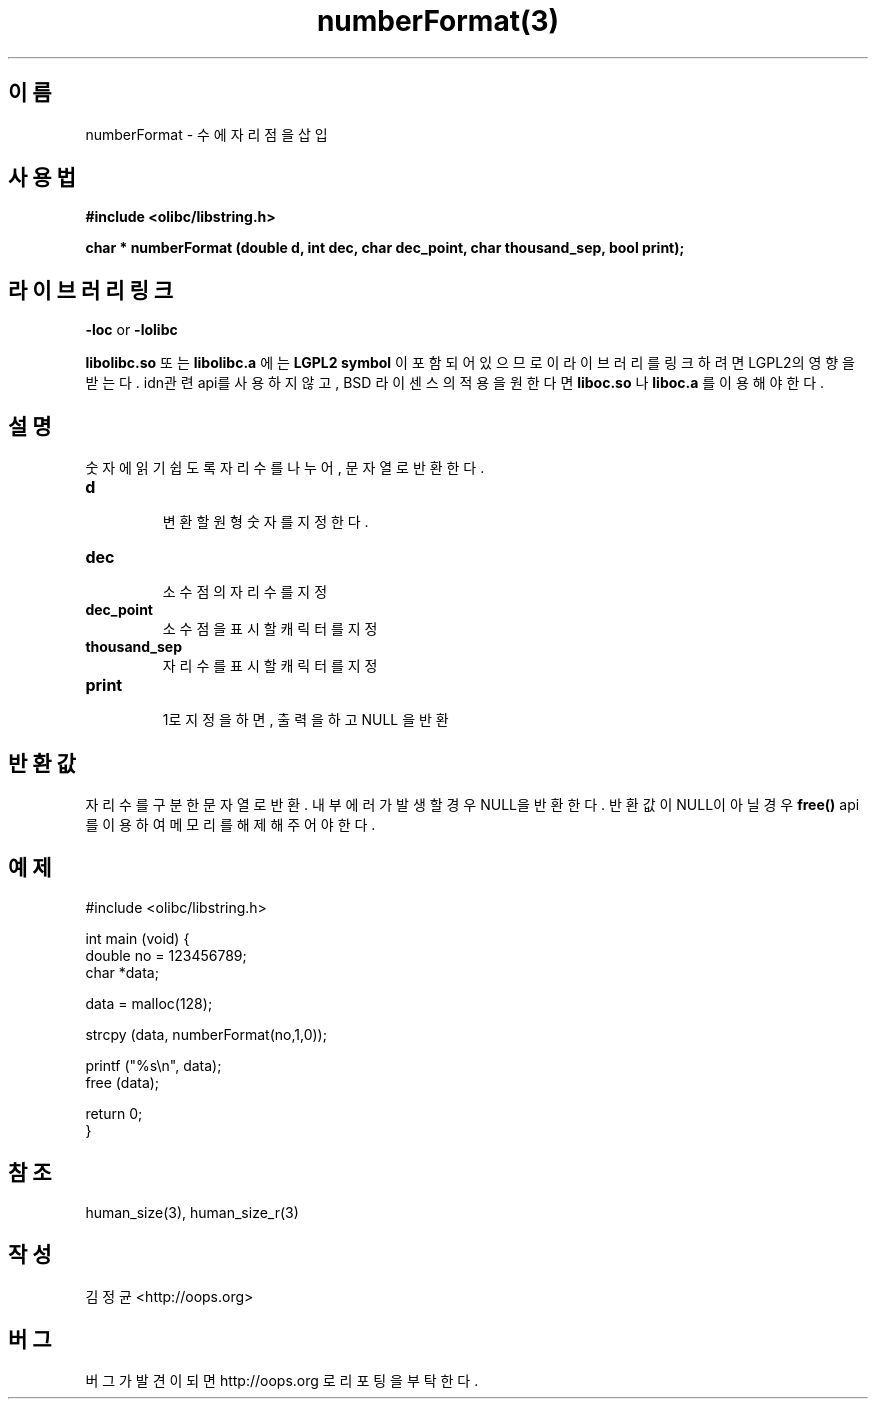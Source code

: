 .TH numberFormat(3) 2011-03-18 "Linux Manpage" "OOPS Library's Manual"
.\" Process with
.\" nroff -man numberFormat.3
.\" 2011-03-18 JoungKyun Kim <htt://oops.org>
.\" $Id$
.SH 이름
numberFormat \- 수에 자리점을 삽입

.SH 사용법
.B #include <olibc/libstring.h>
.sp
.BI "char * numberFormat (double d, int dec, char dec_point, char thousand_sep, bool print);"

.SH 라이브러리 링크
.B \-loc
or
.B \-lolibc
.br

.B libolibc.so
또는
.B libolibc.a
에는
.BI "LGPL2 symbol"
이 포함되어 있으므로 이 라이브러리를
링크하려면 LGPL2의 영향을 받는다. idn관련 api를 사용하지 않고,
BSD 라이센스의 적용을 원한다면
.B liboc.so
나
.B liboc.a
를 이용해야 한다.

.SH 설명
숫자에 읽기 쉽도록 자리수를 나누어, 문자열로 반환한다.

.TP
.B d
.br
변환할 원형 숫자를 지정한다.

.TP
.B dec
.br
소수점의 자리수를 지정

.TP
.B dec_point
.br
소수점을 표시할 캐릭터를 지정

.TP
.B thousand_sep
.br  
자리수를 표시할 캐릭터를 지정

.TP
.B print
.br
1로 지정을 하면, 출력을 하고 NULL 을 반환

.SH 반환값
자리수를 구분한 문자열로 반환. 내부 에러가 발생할 경우 NULL을 반환한다.
반환값이 NULL이 아닐 경우
.BI free()
api를 이용하여 메모리를 해제해 주어야 한다.

.SH 예제
.nf
#include <olibc/libstring.h>

int main (void) {
    double no = 123456789;
    char *data;

    data = malloc(128);

    strcpy (data, numberFormat(no,1,0));

    printf ("%s\\n", data);
    free (data);

    return 0;
}
.fi

.SH 참조
human_size(3), human_size_r(3)

.SH 작성
김정균 <http://oops.org>

.SH 버그
버그가 발견이 되면 http://oops.org 로 리포팅을 부탁한다.
